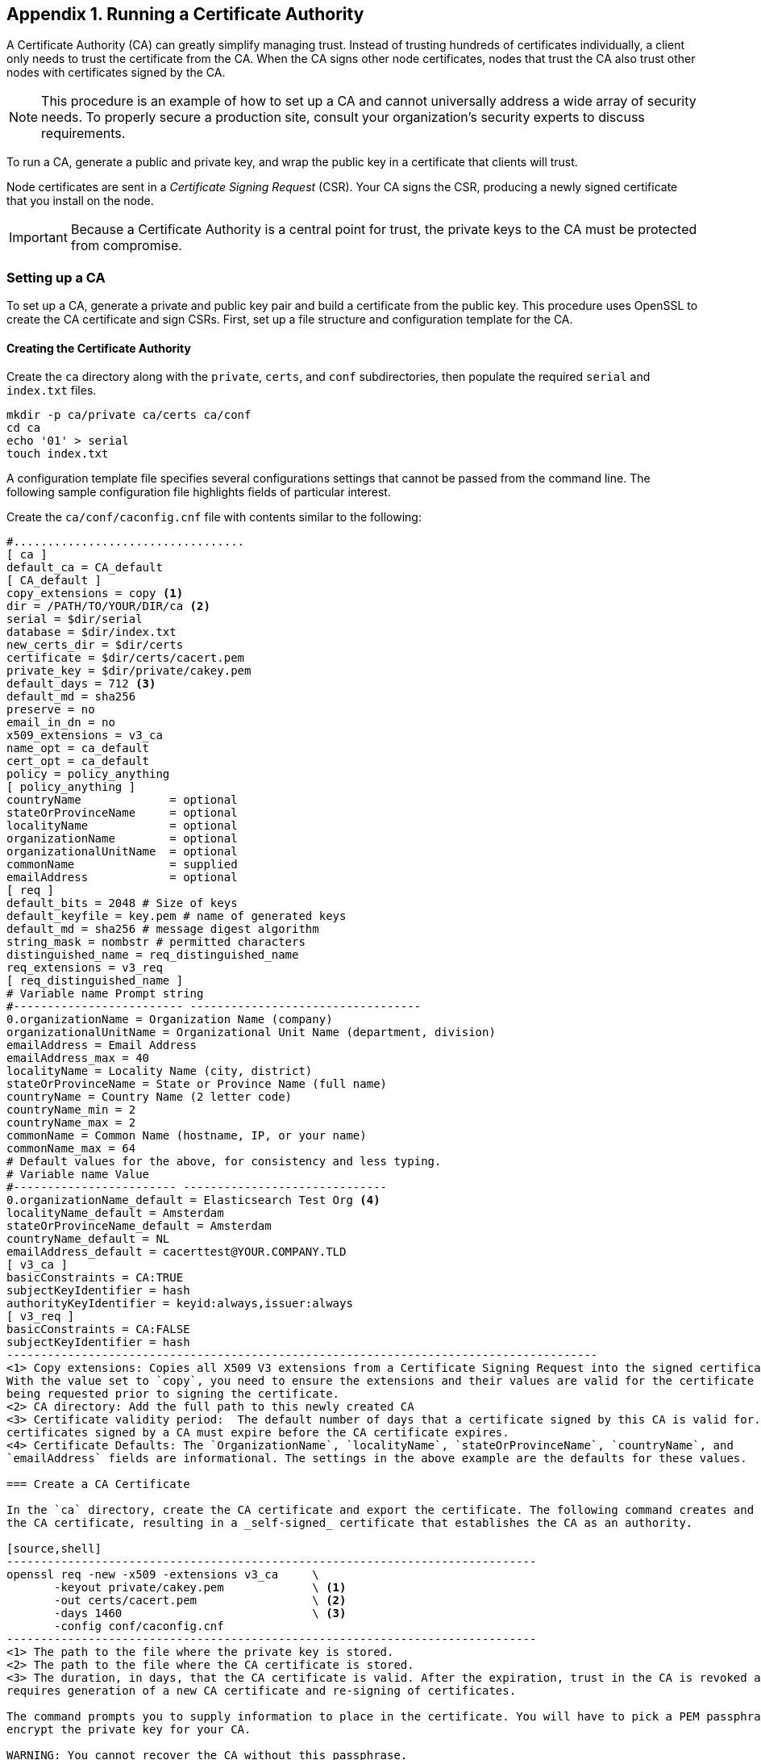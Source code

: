 [[certificate-authority]]
== Appendix 1. Running a Certificate Authority

A Certificate Authority (CA) can greatly simplify managing trust. Instead of trusting hundreds of certificates
individually, a client only needs to trust the certificate from the CA. When the CA signs other node certificates, 
nodes that trust the CA also trust other nodes with certificates signed by the CA.

NOTE: This procedure is an example of how to set up a CA and cannot universally address a wide array of security needs.
      To properly secure a production site, consult your organization's security experts to discuss requirements.

To run a CA, generate a public and private key, and wrap the public key in a certificate that clients will trust.

Node certificates are sent in a _Certificate Signing Request_ (CSR). Your CA signs the CSR, producing a newly 
signed certificate that you install on the node.

IMPORTANT: Because a Certificate Authority is a central point for trust, the private keys to the CA must be protected 
           from compromise.

=== Setting up a CA

To set up a CA, generate a private and public key pair and build a certificate from the public key. This procedure
uses OpenSSL to create the CA certificate and sign CSRs. First, set up a file structure and configuration template for 
the CA.
	
==== Creating the Certificate Authority

Create the `ca` directory along with the `private`, `certs`, and `conf` subdirectories, then populate the required
`serial` and `index.txt` files.

[source,shell]
--------------------------------------------------
mkdir -p ca/private ca/certs ca/conf
cd ca
echo '01' > serial
touch index.txt
--------------------------------------------------

A configuration template file specifies several configurations settings that cannot be passed from the command line. 
The following sample configuration file highlights fields of particular interest. 

Create the `ca/conf/caconfig.cnf` file with contents similar to the following:

[source,shell]
-------------------------------------------------------------------------------------
#..................................
[ ca ]
default_ca = CA_default
[ CA_default ]
copy_extensions = copy <1>
dir = /PATH/TO/YOUR/DIR/ca <2>
serial = $dir/serial
database = $dir/index.txt
new_certs_dir = $dir/certs
certificate = $dir/certs/cacert.pem
private_key = $dir/private/cakey.pem
default_days = 712 <3>
default_md = sha256
preserve = no
email_in_dn = no
x509_extensions = v3_ca
name_opt = ca_default
cert_opt = ca_default
policy = policy_anything
[ policy_anything ]
countryName             = optional
stateOrProvinceName     = optional
localityName            = optional
organizationName        = optional
organizationalUnitName  = optional
commonName              = supplied
emailAddress            = optional
[ req ]
default_bits = 2048 # Size of keys
default_keyfile = key.pem # name of generated keys
default_md = sha256 # message digest algorithm
string_mask = nombstr # permitted characters
distinguished_name = req_distinguished_name
req_extensions = v3_req
[ req_distinguished_name ]
# Variable name Prompt string
#------------------------- ----------------------------------
0.organizationName = Organization Name (company)
organizationalUnitName = Organizational Unit Name (department, division)
emailAddress = Email Address
emailAddress_max = 40
localityName = Locality Name (city, district)
stateOrProvinceName = State or Province Name (full name)
countryName = Country Name (2 letter code)
countryName_min = 2
countryName_max = 2
commonName = Common Name (hostname, IP, or your name)
commonName_max = 64
# Default values for the above, for consistency and less typing.
# Variable name Value
#------------------------ ------------------------------
0.organizationName_default = Elasticsearch Test Org <4>
localityName_default = Amsterdam
stateOrProvinceName_default = Amsterdam
countryName_default = NL
emailAddress_default = cacerttest@YOUR.COMPANY.TLD
[ v3_ca ]
basicConstraints = CA:TRUE
subjectKeyIdentifier = hash
authorityKeyIdentifier = keyid:always,issuer:always
[ v3_req ]
basicConstraints = CA:FALSE
subjectKeyIdentifier = hash
---------------------------------------------------------------------------------------
<1> Copy extensions: Copies all X509 V3 extensions from a Certificate Signing Request into the signed certificate.
With the value set to `copy`, you need to ensure the extensions and their values are valid for the certificate
being requested prior to signing the certificate.
<2> CA directory: Add the full path to this newly created CA
<3> Certificate validity period:  The default number of days that a certificate signed by this CA is valid for. Note the
certificates signed by a CA must expire before the CA certificate expires.
<4> Certificate Defaults: The `OrganizationName`, `localityName`, `stateOrProvinceName`, `countryName`, and
`emailAddress` fields are informational. The settings in the above example are the defaults for these values.

=== Create a CA Certificate

In the `ca` directory, create the CA certificate and export the certificate. The following command creates and signs 
the CA certificate, resulting in a _self-signed_ certificate that establishes the CA as an authority.

[source,shell]
------------------------------------------------------------------------------
openssl req -new -x509 -extensions v3_ca     \
       -keyout private/cakey.pem             \ <1>
       -out certs/cacert.pem                 \ <2>
       -days 1460                            \ <3>
       -config conf/caconfig.cnf
------------------------------------------------------------------------------
<1> The path to the file where the private key is stored.
<2> The path to the file where the CA certificate is stored.
<3> The duration, in days, that the CA certificate is valid. After the expiration, trust in the CA is revoked and
requires generation of a new CA certificate and re-signing of certificates.

The command prompts you to supply information to place in the certificate. You will have to pick a PEM passphrase to 
encrypt the private key for your CA.

WARNING: You cannot recover the CA without this passphrase.

The following shows a sample interaction with the command above:

[source,shell]
------------------------------------------------------------------------------------------------------------------------
openssl req -new -x509 -extensions v3_ca -keyout private/cakey.pem -out certs/cacert.pem -days 1460 -config \
conf/caconfig.cnf
Generating a 2048 bit RSA private key
.....................++++++
.......++++++
writing new private key to 'private/cakey.pem'
Enter PEM pass phrase:
Verifying - Enter PEM pass phrase:
#-----
You are about to be asked to enter information that will be incorporated
into your certificate request.
What you are about to enter is what is called a Distinguished Name or a DN.
There are quite a few fields but you can leave some blank
For some fields there will be a default value,
If you enter '.', the field will be left blank.
#-----
Organization Name (company) [Elasticsearch Test Org]:
Organizational Unit Name (department, division) []:.
Email Address [cacerttest@YOUR.COMPANY.TLD]:.
Locality Name (city, district) [Amsterdam]:.
State or Province Name (full name) [Amsterdam]:.
Country Name (2 letter code) [NL]:.
Common Name (hostname, IP, or your name) []:Elasticsearch Test CA
------------------------------------------------------------------------------------------------------------------------

You now have a CA private key and a CA certificate (which includes the public key). You can now distribute the CA
certificate and sign CSRs.

[[sign-csr]]
==== Signing a CSR

Signing a certificate with the CA means that the CA vouches for the owner of the certificate. The private key that is
linked to the certificate proves certificate ownership. The CSR includes the certificate. Signing a CSR results in a 
new certificate that includes the old certificate, the CA certificate, and a signature. This resulting certificate is
a _certificate chain_. Send the certificate chain back to the private key's holder for use on the node.

TIP: If you do not yet have a CSR, you need to follow the steps described in <<private-key>> and <<generate-csr>> 
before continuing.

The following commands sign the CSR with the CA:

[source,shell]
-----------------------------------------------------------------------------
openssl ca -in node01.csr -notext -out node01-signed.crt -config conf/caconfig.cnf -extensions v3_req
-----------------------------------------------------------------------------

The newly signed certificate chain `node01-signed.crt` can now be sent to the node to be imported back into its 
keystore.

NOTE: If you plan on allowing more than one certificate per common name, OpenSSL must be configured to allow non-unique
subjects. This is necessary when running multiple nodes on a single host and requesting unique certificates per node.
Edit the `ca/index.txt.attr` file and ensure the `unique_subject` line matches below:
[source, shell]
-----------------------
unique_subject = no
-----------------------

These steps provide you with a basic CA that can sign certificates for your Shield nodes.

OpenSSL is an extremely powerful tool and there are many more options available for your certification strategy,
such as intermediate authorities and restrictions on the use of certificates. There are many tutorials on the internet
for these advanced options, and the OpenSSL website details all the intricacies.
